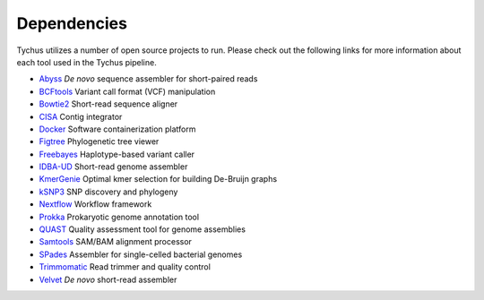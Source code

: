 Dependencies
============

Tychus utilizes a number of open source projects to run. Please check out the following links for more information about each tool used in the Tychus pipeline.

* `Abyss <https://www.ncbi.nlm.nih.gov/pmc/articles/PMC2694472/>`_ *De novo* sequence assembler for short-paired reads
* `BCFtools <https://github.com/samtools/bcftools>`_ Variant call format (VCF) manipulation
* `Bowtie2 <https://www.ncbi.nlm.nih.gov/pmc/articles/PMC3322381/>`_ Short-read sequence aligner
* `CISA <http://journals.plos.org/plosone/article?id=10.1371/journal.pone.0060843q>`_ Contig integrator
* `Docker <https://www.docker.com/what-docker>`_ Software containerization platform
* `Figtree <http://tree.bio.ed.ac.uk/software/figtree/>`_ Phylogenetic tree viewer
* `Freebayes <https://arxiv.org/abs/1207.3907>`_ Haplotype-based variant caller
* `IDBA-UD <http://i.cs.hku.hk/~chin/paper/idba_ud-revised-latest.pdf>`_ Short-read genome assembler
* `KmerGenie <https://arxiv.org/pdf/1304.5665.pdf>`_ Optimal kmer selection for building De-Bruijn graphs
* `kSNP3 <https://www.ncbi.nlm.nih.gov/pmc/articles/PMC3857212/>`_ SNP discovery and phylogeny
* `Nextflow <https://www.nextflow.io>`_ Workflow framework
* `Prokka <https://www.ncbi.nlm.nih.gov/pubmed/24642063>`_ Prokaryotic genome annotation tool
* `QUAST <https://github.com/ablab/quast>`_ Quality assessment tool for genome assemblies
* `Samtools <https://www.ncbi.nlm.nih.gov/pmc/articles/PMC2723002/>`_ SAM/BAM alignment processor
* `SPades <https://www.ncbi.nlm.nih.gov/pmc/articles/PMC3342519/>`_ Assembler for single-celled bacterial genomes
* `Trimmomatic <http://bioinformatics.oxfordjournals.org/content/early/2014/04/01/bioinformatics.btu170>`_ Read trimmer and quality control
* `Velvet <http://genome.cshlp.org/content/genome/18/5/821.full.html>`_ *De novo* short-read assembler
